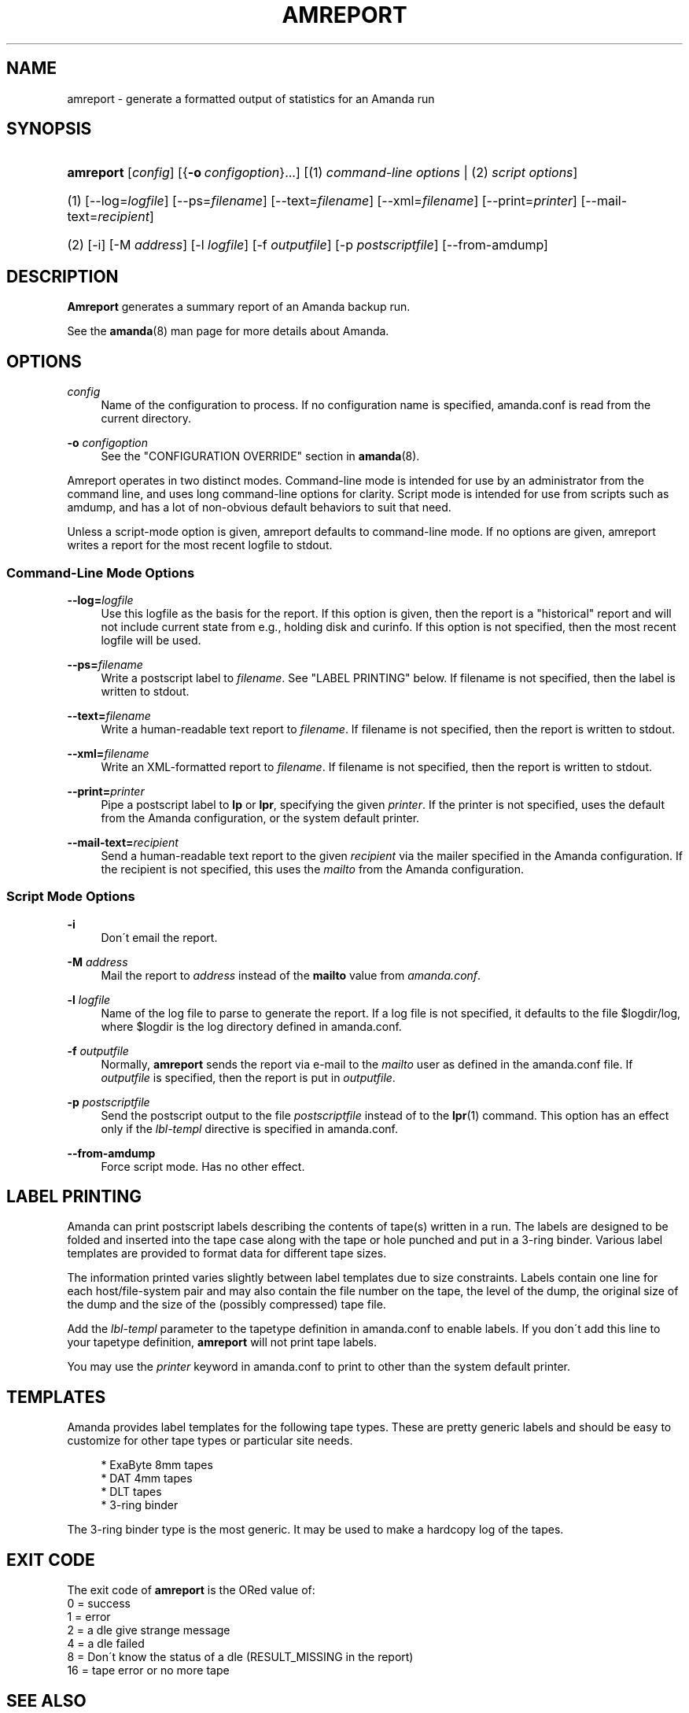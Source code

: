 '\" t
.\"     Title: amreport
.\"    Author: Stefan G. Weichinger <sgw@amanda.org>
.\" Generator: DocBook XSL Stylesheets vsnapshot_8273 <http://docbook.sf.net/>
.\"      Date: 06/01/2010
.\"    Manual: System Administration Commands
.\"    Source: Amanda 3.1.0
.\"  Language: English
.\"
.TH "AMREPORT" "8" "06/01/2010" "Amanda 3\&.1\&.0" "System Administration Commands"
.\" -----------------------------------------------------------------
.\" * set default formatting
.\" -----------------------------------------------------------------
.\" disable hyphenation
.nh
.\" disable justification (adjust text to left margin only)
.ad l
.\" -----------------------------------------------------------------
.\" * MAIN CONTENT STARTS HERE *
.\" -----------------------------------------------------------------
.SH "NAME"
amreport \- generate a formatted output of statistics for an Amanda run
.SH "SYNOPSIS"
.HP \w'\fBamreport\fR\ 'u
\fBamreport\fR [\fIconfig\fR] [{\fB\-o\fR\ \fIconfigoption\fR}...] [(1)\ \fIcommand\-line options\fR | (2)\ \fIscript options\fR]
.it 1 an-trap
.nr an-no-space-flag 1
.nr an-break-flag 1
.br
.HP \w'(1)\ 'u
(1)\ [\-\-log=\fIlogfile\fR] [\-\-ps=\fIfilename\fR] [\-\-text=\fIfilename\fR] [\-\-xml=\fIfilename\fR] [\-\-print=\fIprinter\fR] [\-\-mail\-text=\fIrecipient\fR]
.HP \w'(2)\ 'u
(2)\ [\-i] [\-M\ \fIaddress\fR] [\-l\ \fIlogfile\fR] [\-f\ \fIoutputfile\fR] [\-p\ \fIpostscriptfile\fR] [\-\-from\-amdump]
.SH "DESCRIPTION"
.PP
\fBAmreport\fR
generates a summary report of an Amanda backup run\&.
.PP
See the
\fBamanda\fR(8)
man page for more details about Amanda\&.
.SH "OPTIONS"
.PP
\fIconfig\fR
.RS 4
Name of the configuration to process\&. If no configuration name is specified, amanda\&.conf is read from the current directory\&.
.RE
.PP
\fB\-o \fR\fB\fIconfigoption\fR\fR
.RS 4
See the "CONFIGURATION OVERRIDE" section in
\fBamanda\fR(8)\&.
.RE
.PP
Amreport operates in two distinct modes\&. Command\-line mode is intended for use by an administrator from the command line, and uses long command\-line options for clarity\&. Script mode is intended for use from scripts such as amdump, and has a lot of non\-obvious default behaviors to suit that need\&.
.PP
Unless a script\-mode option is given, amreport defaults to command\-line mode\&. If no options are given, amreport writes a report for the most recent logfile to stdout\&.
.SS "Command\-Line Mode Options"
.PP
\fB\-\-log=\fR\fB\fIlogfile\fR\fR
.RS 4
Use this logfile as the basis for the report\&. If this option is given, then the report is a "historical" report and will not include current state from e\&.g\&., holding disk and curinfo\&. If this option is not specified, then the most recent logfile will be used\&.
.RE
.PP
\fB\-\-ps=\fR\fB\fIfilename\fR\fR
.RS 4
Write a postscript label to
\fIfilename\fR\&. See "LABEL PRINTING" below\&. If filename is not specified, then the label is written to stdout\&.
.RE
.PP
\fB\-\-text=\fR\fB\fIfilename\fR\fR
.RS 4
Write a human\-readable text report to
\fIfilename\fR\&. If filename is not specified, then the report is written to stdout\&.
.RE
.PP
\fB\-\-xml=\fR\fB\fIfilename\fR\fR
.RS 4
Write an XML\-formatted report to
\fIfilename\fR\&. If filename is not specified, then the report is written to stdout\&.
.RE
.PP
\fB\-\-print=\fR\fB\fIprinter\fR\fR
.RS 4
Pipe a postscript label to
\fBlp\fR
or
\fBlpr\fR, specifying the given
\fIprinter\fR\&. If the printer is not specified, uses the default from the Amanda configuration, or the system default printer\&.
.RE
.PP
\fB\-\-mail\-text=\fR\fB\fIrecipient\fR\fR
.RS 4
Send a human\-readable text report to the given
\fIrecipient\fR
via the mailer specified in the Amanda configuration\&. If the recipient is not specified, this uses the
\fImailto\fR
from the Amanda configuration\&.
.RE
.SS "Script Mode Options"
.PP
\fB\-i\fR
.RS 4
Don\'t email the report\&.
.RE
.PP
\fB\-M\fR \fIaddress\fR
.RS 4
Mail the report to
\fIaddress\fR
instead of the
\fBmailto\fR
value from
\fIamanda\&.conf\fR\&.
.RE
.PP
\fB\-l\fR \fIlogfile\fR
.RS 4
Name of the log file to parse to generate the report\&. If a log file is not specified, it defaults to the file
$logdir/log, where
$logdir
is the log directory defined in amanda\&.conf\&.
.RE
.PP
\fB\-f\fR \fIoutputfile\fR
.RS 4
Normally,
\fBamreport\fR
sends the report via e\-mail to the
\fImailto\fR
user as defined in the amanda\&.conf file\&. If
\fIoutputfile\fR
is specified, then the report is put in
\fIoutputfile\fR\&.
.RE
.PP
\fB\-p\fR \fIpostscriptfile\fR
.RS 4
Send the postscript output to the file
\fIpostscriptfile\fR
instead of to the
\fBlpr\fR(1)
command\&. This option has an effect only if the
\fIlbl\-templ\fR
directive is specified in amanda\&.conf\&.
.RE
.PP
\fB\-\-from\-amdump\fR
.RS 4
Force script mode\&. Has no other effect\&.
.RE
.SH "LABEL PRINTING"
.PP
Amanda can print postscript labels describing the contents of tape(s) written in a run\&. The labels are designed to be folded and inserted into the tape case along with the tape or hole punched and put in a 3\-ring binder\&. Various label templates are provided to format data for different tape sizes\&.
.PP
The information printed varies slightly between label templates due to size constraints\&. Labels contain one line for each host/file\-system pair and may also contain the file number on the tape, the level of the dump, the original size of the dump and the size of the (possibly compressed) tape file\&.
.PP
Add the
\fIlbl\-templ\fR
parameter to the tapetype definition in amanda\&.conf to enable labels\&. If you don\'t add this line to your tapetype definition,
\fBamreport\fR
will not print tape labels\&.
.PP
You may use the
\fIprinter\fR
keyword in amanda\&.conf to print to other than the system default printer\&.
.SH "TEMPLATES"
.PP
Amanda provides label templates for the following tape types\&. These are pretty generic labels and should be easy to customize for other tape types or particular site needs\&.
.sp
.if n \{\
.RS 4
.\}
.nf
* ExaByte 8mm tapes
* DAT 4mm tapes
* DLT tapes
* 3\-ring binder
.fi
.if n \{\
.RE
.\}
.PP
The 3\-ring binder type is the most generic\&. It may be used to make a hardcopy log of the tapes\&.
.SH "EXIT CODE"

The exit code of \fBamreport\fR is the ORed value of:
.nf
 0  = success
 1  = error
 2  = a dle give strange message
 4  = a dle failed
 8  = Don\'t know the status of a dle (RESULT_MISSING in the report)
 16 = tape error or no more tape
.fi
.SH "SEE ALSO"
.PP
\fBamanda\fR(8),
\fBamflush\fR(8)
.PP
The Amanda Wiki:
: http://wiki.zmanda.com/
.SH "AUTHOR"
.PP
\fBStefan G\&. Weichinger\fR <\&sgw@amanda\&.org\&>
